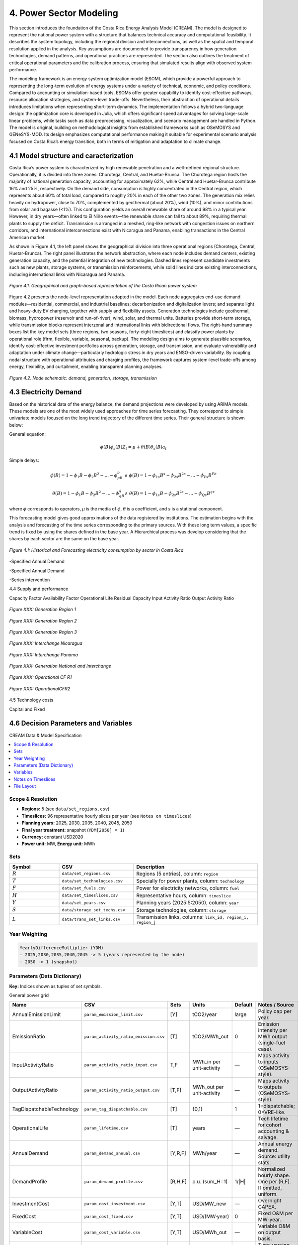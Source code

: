 4. Power Sector Modeling 
=======================================
This section introduces the foundation of the Costa Rica Energy Analysis Model (CREAM). The model is designed to represent the national power system with a structure that balances technical accuracy and computational feasibility. It describes the system topology, including the regional division and interconnections, as well as the spatial and temporal resolution applied in the analysis. Key assumptions are documented to provide transparency in how generation technologies, demand patterns, and operational practices are represented. The section also outlines the treatment of critical operational parameters and the calibration process, ensuring that simulated results align with observed system performance.

The modeling framework is an energy system optimization model (ESOM), which provide a powerful approach to representing the long-term evolution of energy systems under a variety of technical, economic, and policy conditions. Compared to accounting or simulation-based tools, ESOMs offer greater capability to identify cost-effective pathways, resource allocation strategies, and system-level trade-offs. Nevertheless, their abstraction of operational details introduces limitations when representing short-term dynamics. The implementation follows a hybrid two-language design: the optimization core is developed in Julia, which offers significant speed advantages for solving large-scale linear problems, while tasks such as data preprocessing, visualization, and scenario management are handled in Python. The model is original, building on methodological insights from established frameworks such as OSeMOSYS and GENeSYS-MOD. Its design emphasizes computational performance making it suitable for experimental scenario analysis focused on Costa Rica’s energy transition, both in terms of mitigation and adaptation to climate change.


4.1 Model structure and caracterization 
+++++++++

Costa Rica’s power system is characterized by high renewable penetration and a well-defined regional structure. Operationally, it is divided into three zones: Chorotega, Central, and Huetar-Brunca. The Chorotega region hosts the majority of national generation capacity, accounting for approximately 62%, while Central and Huetar-Brunca contribute 16% and 25%, respectively. On the demand side, consumption is highly concentrated in the Central region, which represents about 60% of total load, compared to roughly 20% in each of the other two zones. The generation mix relies heavily on hydropower, close to 70%, complemented by geothermal (about 20%), wind (10%), and minor contributions from solar and bagasse (<1%). This configuration yields an overall renewable share of around 98% in a typical year. However, in dry years—often linked to El Niño events—the renewable share can fall to about 89%, requiring thermal plants to supply the deficit. Transmission is arranged in a meshed, ring-like network with congestion issues on northern corridors, and international interconnections exist with Nicaragua and Panama, enabling transactions in the Central American market

As shown in Figure 4.1, the left panel shows the geographical division into three operational regions (Chorotega, Central, Huetar-Brunca). The right panel illustrates the network abstraction, where each node includes demand centers, existing generation capacity, and the potential integration of new technologies. Dashed lines represent candidate investments such as new plants, storage systems, or transmission reinforcements, while solid lines indicate existing interconnections, including international links with Nicaragua and Panama.

.. _fig-cr-system:
.. figure:: Figures/CR_Regions.png
   :align:   center
   :width:   600 px

   *Figure 4.1. Geographical and graph-based representation of the Costa Rican power system* 

Figure 4.2 presents the node-level representation adopted in the model. Each node aggregates end-use demand modules—residential, commercial, and industrial baselines; decarbonization and digitalization levers; and separate light and heavy-duty EV charging, together with supply and flexibility assets. Generation technologies include geothermal, biomass, hydropower (reservoir and run-of-river), wind, solar, and thermal units. Batteries provide short-term storage, while transmission blocks represent interzonal and international links with bidirectional flows. The right-hand summary boxes list the key model sets (three regions, two seasons, forty-eight timeslices) and classify power plants by operational role (firm, flexible, variable, seasonal, backup). The modeling design aims to generate plausible scenarios, identify cost-effective investment portfolios across generation, storage, and transmission, and evaluate vulnerability and adaptation under climate change—particularly hydrologic stress in dry years and ENSO-driven variability. By coupling nodal structure with operational attributes and charging profiles, the framework captures system-level trade-offs among energy, flexibility, and curtailment, enabling transparent planning analyses.

.. _node_representaion:
.. figure:: Figures/Node_representation.png
   :align:   center
   :width:   600 px

   *Figure 4.2. Node schematic: demand, generation, storage, transmission* 




4.3 Electricity Demand 
+++++++++
Based on the historical data of the energy balance, the demand projections were developed by using ARIMA models. These models are one of the most widely used approaches for time series forecasting. They correspond to simple univariate models focused on the long trend trajectory of the different time series. Their general structure is shown below:

General equation: 

.. math::

   \phi \left(B\right){\phi}_s\left(B\right)Z_t=\mu +\theta \left(B\right){\theta }_s\left(B\right)a_t
   
Simple delays: 
 
.. math::

   \phi \left(B\right)=1-{\phi }_1B-{\phi }_2B^2-...-{\phi }_pB^b\ \wedge \ \ \phi \left(B\right)=1-{\phi }_{1s}B^s-{\phi }_{2s}B^{2s}-...-{\phi }_{Ps}B^{Pb}
   
.. math::
   
   \theta \left(B\right)=1-{\phi }_1B-{\phi }_2B^2-...-{\phi }_qB^q\wedge \ \theta \left(B\right)=1-{\phi }_{1s}B-{\phi }_{2s}B^{2s}-...-{\phi }_{Qs}B^{qs}

where *ϕ* corresponds to operators, *μ* is the media  of *ϕ*, *θ* is a coefficient, and *s* is a stational component. 

This forecasting model gives good approximations of the data registered by institutions. The estimation begins with the analysis and forecasting of the time series corresponding to the primary sources. With these long term values, a specific trend is fixed by using the shares defined in the base year. A Hierarchical process was develop considering that the shares by each sector are the same on the base year.

.. figure:: Figures/Energy_Forecast_Plot.png
   :align:   center
   :width:   600 px
   
   *Figure 4.1: Historical and Forecasting electricity consumption by sector in Costa Rica* 



-Specified Annual Demand

-Specified Annual Demand

-Series intervention 

4.4 Supply and performance

Capacity Factor
Availability Factor
Operational Life
Residual Capacity
Input Activity Ratio
Output Activity Ratio



.. figure:: Figures/GenerationR1.png
   :align:   center
   :width:   850 px
   
   *Figure XXX: Generation Region 1* 


.. figure:: Figures/GenerationR2.png
   :align:   center
   :width:   800 px
   
   *Figure XXX: Generation Region 2* 


.. figure:: Figures/GenerationR3.png
   :align:   center
   :width:   800 px
   
   *Figure XXX: Generation Region 3* 


.. figure:: Figures/InterchangeNicaragua.png
   :align:   center
   :width:   900 px
   
   *Figure XXX: Interchange Nicaragua* 


.. figure:: Figures/InterchangePanama.png
   :align:   center
   :width:   900 px
   
   *Figure XXX: Interchange Panama* 


.. figure:: Figures/GenerationNationalInterchange.png
   :align:   center
   :width:   800 px
   
   *Figure XXX: Generation National and Interchange* 







.. figure:: Figures/OperationalCFR1.png
   :align:   center
   :width:   800 px
   
   *Figure XXX: Operational CF R1* 



.. figure:: Figures/OperationalCFR2.png
   :align:   center
   :width:   800 px
   
   *Figure XXX: OperationalCFR2* 


4.5 Technology costs

Capital and Fixed


4.6 Decision Parameters and Variables 
+++++++++

CREAM Data & Model Specification

.. contents::
   :local:
   :depth: 2

Scope & Resolution
------------------
- **Regions:** 5 (see ``data/set_regions.csv``)
- **Timeslices:** 96 representative hourly slices per year (see ``Notes on timeslices``)
- **Planning years:** 2025, 2030, 2035, 2040, 2045, 2050
- **Final year treatment:** snapshot (``YDM[2050] = 1``)
- **Currency:** constant USD2020
- **Power unit:** MW, **Energy unit:** MWh

Sets
----
.. list-table::
   :header-rows: 1
   :widths: 20 30 50

   * - Symbol
     - CSV
     - Description
   * - :math:`R`
     - ``data/set_regions.csv``
     - Regions (5 entries), column: ``region``
   * - :math:`T`
     - ``data/set_technologies.csv``
     - Specially for power plants, column: ``technology``
   * - :math:`F`
     - ``data/set_fuels.csv``
     - Power for electricity networks, column: ``fuel``
   * - :math:`H`
     - ``data/set_timeslices.csv``
     - Representative hours, column: ``timeslice``
   * - :math:`Y`
     - ``data/set_years.csv``
     - Planning years (2025:5:2050), column: ``year``
   * - :math:`S`
     - ``data/storage_set_techs.csv``
     - Storage technologies, column: ``storage``
   * - :math:`L`
     - ``data/trans_set_links.csv``
     - Transmission links, columns: ``link_id, region_i, region_j``

Year Weighting
--------------
.. code-block:: text

   YearlyDifferenceMultiplier (YDM)
   - 2025,2030,2035,2040,2045 -> 5 (years represented by the node)
   - 2050 -> 1 (snapshot)

Parameters (Data Dictionary)
----------------------------
**Key:** Indices shown as tuples of set symbols.

General power grid 

.. list-table::
   :header-rows: 1
   :widths: 22 20 18 12 12 16

   * - Name
     - CSV 
     - Sets
     - Units
     - Default
     - Notes / Source
   * - AnnualEmissionLimit
     - ``param_emission_limit.csv``
     - [Y]
     - tCO2/year
     - large
     - Policy cap per year.
   * - EmissionRatio
     - ``param_activity_ratio_emission.csv``
     - [T]
     - tCO2/MWh_out
     - 0
     - Emission intensity per MWh output (single-fuel case).
   * - InputActivityRatio
     - ``param_activity_ratio_input.csv``
     - T,F
     - MWh_in per unit-activity
     - —
     - Maps activity to inputs (OSeMOSYS-style).
   * - OutputActivityRatio
     - ``param_activity_ratio_output.csv``
     - [T,F]
     - MWh_out per unit-activity
     - —
     - Maps activity to outputs (OSeMOSYS-style).
   * - TagDispatchableTechnology
     - ``param_tag_dispatchable.csv``
     - [T]
     - {0,1}
     - 1
     - 1=dispatchable; 0=VRE-like.
   * - OperationalLife
     - ``param_lifetime.csv``
     - [T]
     - years
     - —
     - Tech lifetime for cohort accounting & salvage.
   * - AnnualDemand
     - ``param_demand_annual.csv``
     - [Y,R,F]
     - MWh/year
     - —
     - Annual energy demand. Source: utility stats.
   * - DemandProfile
     - ``param_demand_profile.csv``
     - [R,H,F]
     - p.u. (sum_H=1)
     - 1/|H|
     - Normalized hourly shape. One per (R,F). If omitted, uniform.
   * - InvestmentCost
     - ``param_cost_investment.csv``
     - [Y,T]
     - USD/MW_new
     - —
     - Overnight CAPEX.
   * - FixedCost
     - ``param_cost_fixed.csv``
     - [Y,T]
     - USD/(MW·year)
     - 0
     - Fixed O&M per MW-year.
   * - VariableCost
     - ``param_cost_variable.csv``
     - [Y,T]
     - USD/MWh_out
     - —
     - Variable O&M on output basis.   
   * - CapacityFactor
     - ``param_capacity_factors.csv``
     - [R,H,T]
     - p.u. [0–1]
     - —
     - Time-varying for VRE; for dispatchables can be flat.
   * - MaxCapacity
     - ``param_capacity_max.csv``
     - [Y,R,T]
     - MW
     - large
     - Siting/technical cap.
   * - ResidualCapacity
     - ``param_capacity_residual.csv``
     - [Y,R,T]
     - MW
     - 0
     - Existing stock at year y.





Storage parameters 

.. list-table::
   :header-rows: 1
   :widths: 22 20 18 12 12 16

   * - Name
     - CSV 
     - Sets
     - Units
     - Default
     - Notes / Source
   * - StorageInvestmentCost
     - ``storage_param_cost_investment.csv``
     - (Y,S)
     - USD/MWh_energy_new
     - —
     - Energy capacity CAPEX.
   * - StorageFixedCost
     - ``storage_param_cost_fixed.csv``
     - (Y,S)
     - USD/(MWh·year)
     - 0
     - Fixed O&M per MWh-year.
   * - E2PRatio
     - ``storage_e2p_ratio.csv``
     - (S)
     - hours
     - —
     - Energy-to-power ratio; Pmax = E/E2P.
   * - StorageChargeEfficiency
     - ``storage_param_efficiency_charge.csv``
     - (S,F)
     - p.u.
     - —
     - Charge efficiency.
   * - StorageDischargeEfficiency
     - ``storage_param_efficiency_discharge.csv``
     - (S,F)
     - p.u.
     - —
     - Discharge efficiency (>0 means storage is enabled for F).
   * - StorageLosses
     - ``storage_param_losses.csv``
     - (S,F)
     - p.u./timeslice
     - 1.0
     - Retention per step (1 = no losses).
   * - MaxStorageCapacity
     - ``storage_param_capacity_max.csv``
     - (Y,R,S)
     - MWh
     - large
     - Upper bound on energy capacity.
   * - StorageOperationalLife
     - ``storage_param_lifetime.csv``
     - (S)
     - years
     - —
     - Lifetime for salvage & cohorting.

Transmission parameters 

.. list-table::
   :header-rows: 1
   :widths: 22 20 18 12 12 16

   * - Name
     - CSV 
     - Sets
     - Units
     - Default
     - Notes / Source
   * - ResidualTransCap
     - ``trans_param_capacity_residual.csv``
     - (Y,L)
     - MW
     - 0
     - Existing interregional capacity.
   * - MaxTransCap
     - ``trans_param_capacity_max.csv``
     - (Y,L)
     - MW
     - large
     - Upper bound by corridor.
   * - MinCapInvest
     - ``trans_param_capacity_min_investment.csv``
     - (Y,L)
     - MW
     - 0
     - Minimum lump size (enforces binary “build-or-not”).
   * - InvCostTrans
     - ``trans_param_cost_investment.csv``
     - (Y,L)
     - USD/MW_new
     - —
     - Line CAPEX per MW.
   * - FixCostTrans
     - ``trans_param_cost_fixed.csv``
     - (Y,L)
     - USD/(MW·year)
     - 0
     - Annual O&M per MW.
   * - LossFactorTrans
     - ``trans_param_losses.csv``
     - (L,F)
     - p.u.
     - 0
     - Fractional losses; efficiency :math:`\eta=1-\text{loss}`.
   * - TransLife
     - ``trans_param_lifetime.csv``
     - (L)
     - years
     - —
     - Lifetime for salvage & cohorting.
   * - DiscountRate
     - *(code constant)*
     - —
     - p.u./year
     - 0.05
     - Social discount rate.
   * - YearlyDifferenceMultiplier
     - *(code-generated)*
     - (Y)
     - years
     - 5 (2025..2045), 1 (2050)
     - Year weighting (block vs snapshot).

Variables
---------
.. list-table::
   :header-rows: 1
   :widths: 26 22 18 34

   * - Name
     - Indices
     - Units
     - Interpretation
   * - TotalCost
     - (Y,R,T)
     - USD
     - Tech total cost in year y (OPEX + Fixed·YDM + CAPEX).
   * - FuelProductionByTechnology
     - (Y,R,H,T,F)
     - MWh
     - Output fuel from technology.
   * - FuelUseByTechnology
     - (Y,R,H,T,F)
     - MWh
     - Input fuel to technology (linked via InputActivityRatio).
   * - NewCapacity
     - (Y,R,T)
     - MW
     - Newly installed capacity.
   * - AccumulatedCapacity
     - (Y,R,T)
     - MW
     - Installed capacity alive in year y (cohorted).
   * - AnnualTechnologyEmissions
     - (Y,R,T)
     - tCO2
     - Annual emissions by tech and region.
   * - Curtailment
     - (Y,R,H,F)
     - MWh
     - Unserved/curtailed fuel at node.
   * - SalvageValue
     - (Y,R,T)
     - USD
     - Tech salvage (positive value; subtracted in objective).
   * - NewStorageEnergyCapacity
     - (Y,R,S,F)
     - MWh
     - New storage energy capacity (enabled when discharge eff. > 0).
   * - AccumulatedStorageEnergyCapacity
     - (Y,R,S,F)
     - MWh
     - Storage energy capacity alive in year y.
   * - StorageCharge / StorageDischarge
     - (Y,R,S,H,F)
     - MWh
     - Charge and discharge energy flows.
   * - StorageLevel
     - (Y,R,S,H,F)
     - MWh
     - State of charge.
   * - TotalStorageCost
     - (Y,R,S)
     - USD
     - Storage cost (CAPEX + Fixed·YDM).
   * - StorageSalvageValue
     - (Y,R,S)
     - USD
     - Storage salvage (subtracted in objective).
   * - NewTransCap
     - (Y,L)
     - MW
     - New transmission capacity.
   * - AccumTransCap
     - (Y,L)
     - MW
     - Transmission capacity alive in year y.
   * - FlowPlus / FlowMinus
     - (Y,H,L,F)
     - MWh
     - Directed flows (i→j) and (j→i).
   * - TotalTransmissionCost
     - (Y,L)
     - USD
     - Transmission cost (CAPEX + Fixed·YDM).
   * - TransmissionSalvageValue
     - (Y,L)
     - USD
     - Transmission salvage (subtracted in objective).
   * - BuildTrans
     - (Y,L)
     - {0,1}
     - Binary “build-or-not” for minimum lump size.

Notes on Timeslices
-------------------
- 96 slices represent typical weekly/seasonal and diurnal variation.
- Demand profiles are normalized per (R,F) so that
  :math:`\sum_{h \in H} \text{DemandProfile}(r,h,f) = 1`.
- If using capacity factors for VRE, ensure their averaging matches the timeslice construction.

File Layout
-----------
.. code-block:: text

   docs/
     data/
       set_regions.csv
       set_technologies.csv
       set_fuels.csv
       storage_set_techs.csv
       trans_set_links.csv
       param_*.csv
       storage_*.csv
       trans_*.csv
   _static/
     capacity_factors.png
   index.rst
   model_spec.rst   <-- (this file)






